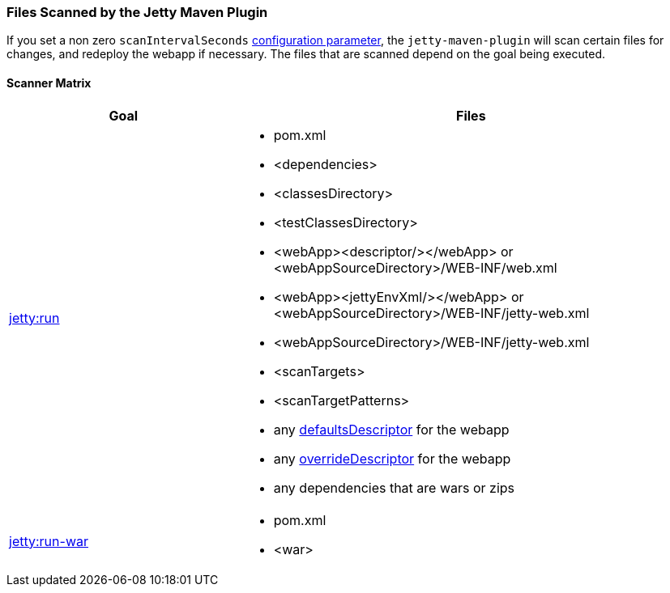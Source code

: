 //
//  ========================================================================
//  Copyright (c) 1995-2019 Mort Bay Consulting Pty. Ltd.
//  ========================================================================
//  All rights reserved. This program and the accompanying materials
//  are made available under the terms of the Eclipse Public License v1.0
//  and Apache License v2.0 which accompanies this distribution.
//
//      The Eclipse Public License is available at
//      http://www.eclipse.org/legal/epl-v10.html
//
//      The Apache License v2.0 is available at
//      http://www.opensource.org/licenses/apache2.0.php
//
//  You may elect to redistribute this code under either of these licenses.
//  ========================================================================
//

[[jetty-maven-scanning]]
=== Files Scanned by the Jetty Maven Plugin

If you set a non zero `scanIntervalSeconds` link:#jetty-maven-plugin[configuration parameter], the `jetty-maven-plugin` will scan certain files for changes, and redeploy the webapp if necessary.
The files that are scanned depend on the goal being executed.

[[scanner-matrix]]
==== Scanner Matrix

[width="100%",cols="1,2a",options="header"]
|=======================================================================
|Goal                            |Files
|link:#jetty-run-goal[jetty:run] 
|
* pom.xml
* <dependencies>
* <classesDirectory>
* <testClassesDirectory>
* <webApp><descriptor/></webApp> or <webAppSourceDirectory>/WEB-INF/web.xml
* <webApp><jettyEnvXml/></webApp> or <webAppSourceDirectory>/WEB-INF/jetty-web.xml
* <webAppSourceDirectory>/WEB-INF/jetty-web.xml
* <scanTargets>
* <scanTargetPatterns>
* any link:{JDURL}/org/eclipse/jetty/webapp/WebAppContext.html#setDefaultsDescriptor%28java.lang.String%29[defaultsDescriptor] for the webapp
* any link:{JDURL}/org/eclipse/jetty/webapp/WebAppContext.html#setOverrideDescriptor%28java.lang.String%29[overrideDescriptor] for the webapp
* any dependencies that are wars or zips

|link:#running-assembled-webapp-as-war[jetty:run-war] 
|

* pom.xml
* <war>

|=======================================================================
